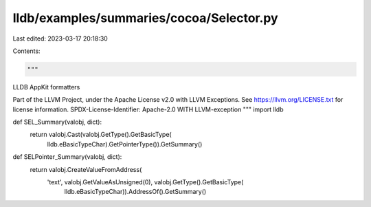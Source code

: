 lldb/examples/summaries/cocoa/Selector.py
=========================================

Last edited: 2023-03-17 20:18:30

Contents:

.. code-block:: py

    """
LLDB AppKit formatters

Part of the LLVM Project, under the Apache License v2.0 with LLVM Exceptions.
See https://llvm.org/LICENSE.txt for license information.
SPDX-License-Identifier: Apache-2.0 WITH LLVM-exception
"""
import lldb


def SEL_Summary(valobj, dict):
    return valobj.Cast(valobj.GetType().GetBasicType(
        lldb.eBasicTypeChar).GetPointerType()).GetSummary()


def SELPointer_Summary(valobj, dict):
    return valobj.CreateValueFromAddress(
        'text', valobj.GetValueAsUnsigned(0), valobj.GetType().GetBasicType(
            lldb.eBasicTypeChar)).AddressOf().GetSummary()


